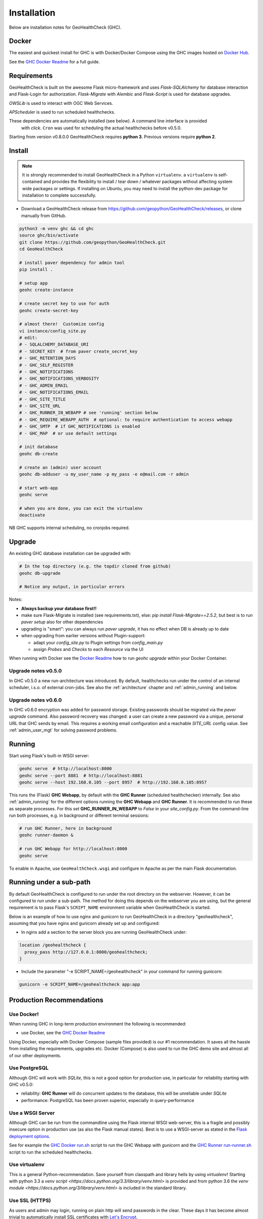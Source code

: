 .. _install:

Installation
============

Below are installation notes for GeoHealthCheck (GHC).

Docker
------

The easiest and quickest install
for GHC is with Docker/Docker Compose using the GHC images hosted on
`Docker Hub <https://hub.docker.com/r/geopython/geohealthcheck>`_.

See the
`GHC Docker Readme <https://github.com/geopython/GeoHealthCheck/blob/master/docker/README.md>`_
for a full guide.

Requirements
------------

GeoHealthCheck is built on the awesome Flask micro-framework and uses
`Flask-SQLAlchemy` for database interaction and Flask-Login for authorization.
`Flask-Migrate` with `Alembic` and `Flask-Script` is used for database upgrades.

`OWSLib` is used to interact with OGC Web Services.

`APScheduler` is used to run scheduled healthchecks.

These dependencies are automatically installed (see below). A command line interface is provided
 with `click`. ``Cron`` was used for scheduling the actual healthchecks before v0.5.0.

Starting from version v0.8.0.0 GeoHealthCheck requires **python 3**. Previous
versions require **python 2**.

Install
-------

.. note::

  It is strongly recommended to install GeoHealthCheck in a Python ``virtualenv``.
  a ``virtualenv`` is self-contained and provides the flexibility to install /
  tear down / whatever packages without affecting system wide packages or
  settings.
  If installing on Ubuntu, you may need to install the python-dev package for installation to complete successfully.
  
- Download a GeoHealthCheck release from
  https://github.com/geopython/GeoHealthCheck/releases, or clone manually from GitHub. 

.. code-block:: bash

  python3 -m venv ghc && cd ghc
  source ghc/bin/activate
  git clone https://github.com/geopython/GeoHealthCheck.git
  cd GeoHealthCheck

  # install paver dependency for admin tool
  pip install .

  # setup app
  geohc create-instance

  # create secret key to use for auth
  geohc create-secret-key

  # almost there!  Customize config
  vi instance/config_site.py
  # edit:
  # - SQLALCHEMY_DATABASE_URI
  # - SECRET_KEY  # from paver create_secret_key
  # - GHC_RETENTION_DAYS
  # - GHC_SELF_REGISTER
  # - GHC_NOTIFICATIONS
  # - GHC_NOTIFICATIONS_VERBOSITY
  # - GHC_ADMIN_EMAIL
  # - GHC_NOTIFICATIONS_EMAIL
  # - GHC_SITE_TITLE
  # - GHC_SITE_URL
  # - GHC_RUNNER_IN_WEBAPP # see 'running' section below
  # - GHC_REQUIRE_WEBAPP_AUTH  # optional: to require authentication to access webapp
  # - GHC_SMTP  # if GHC_NOTIFICATIONS is enabled
  # - GHC_MAP  # or use default settings

  # init database
  geohc db-create

  # create an (admin) user account
  geohc db-adduser -u my_user_name -p my_pass -e e@mail.com -r admin

  # start web-app
  geohc serve

  # when you are done, you can exit the virtualenv
  deactivate

NB GHC supports internal scheduling, no cronjobs required.

.. _upgrade:

Upgrade
-------

An existing GHC database installation can be upgraded with:

.. code-block:: bash

  # In the top directory (e.g. the topdir cloned from github)
  geohc db-upgrade

  # Notice any output, in particular errors

Notes:

* **Always backup your database first!!**
* make sure Flask-Migrate is installed (see requirements.txt), else:  `pip install Flask-Migrate==2.5.2`, but best is to run `paver setup` also for other dependencies
* upgrading is "smart": you can always run `paver upgrade`, it has no effect when DB is already up to date
* when upgrading from earlier versions without Plugin-support:

  - adapt your `config_site.py` to Plugin settings from `config_main.py`
  - assign `Probes` and `Checks` to each `Resource` via the UI

When running with Docker see the
`Docker Readme <https://github.com/geopython/GeoHealthCheck/blob/master/docker/README.md>`_
how to run `geohc upgrade` within your Docker Container.

Upgrade notes v0.5.0
....................

In GHC v0.5.0 a new run-architecture was introduced. By default, healthchecks run under
the control of an internal scheduler, i.s.o. of external cron-jobs. See also the :ref:`architecture` chapter
and :ref:`admin_running` and below.

Upgrade notes v0.6.0
....................

In GHC v0.6.0 encryption was added for password storage. Existing passwords should be migrated via
the `paver upgrade` command. Also password recovery was changed: a user can create a new password via
a unique, personal URL that GHC sends by email. This requires a working email configuration and a reachable
`SITE_URL` config value. See :ref:`admin_user_mgt` for solving password problems.


Running
-------

Start using Flask's built-in WSGI server:

.. code-block:: bash

  geohc serve  # http://localhost:8000
  geohc serve --port 8881  # http://localhost:8881
  geohc serve --host 192.168.0.105 --port 8957  # http://192.168.0.105:8957


This runs the (Flask) **GHC Webapp**, by default with the **GHC Runner** (scheduled healthchecker) internally.
See also :ref:`admin_running` for the different options running the **GHC Webapp** and **GHC Runner**. It is
recommended to run these as separate processes. For this set **GHC_RUNNER_IN_WEBAPP** to `False` in your `site_config.py`.
From the command-line run both processes, e.g. in background or different terminal sessions:

.. code-block:: bash

  # run GHC Runner, here in background
  geohc runner-daemon &

  # run GHC Webapp for http://localhost:8000
  geohc serve


To enable in Apache, use ``GeoHealthCheck.wsgi`` and configure in Apache
as per the main Flask documentation.

Running under a sub-path
------------------------

By default GeoHealthCheck is configured to run under the root directory on the webserver. However, it can be configured to run under a sub-path. The method for doing this depends on the webserver you are using, but the general requirement is to pass Flask's ``SCRIPT_NAME`` environment variable when GeoHealthCheck is started. 

Below is an example of how to use nginx and gunicorn to run GeoHealthCheck in a directory "geohealthcheck", assuming that you have nginx and gunicorn already set up and configured:

- In nginx add a section to the server block you are running GeoHealthCheck under:
 
.. code-block:: bash
 
    location /geohealthcheck {
      proxy_pass http://127.0.0.1:8000/geohealthcheck;
    }
      
- Include the parameter "-e SCRIPT_NAME=/geohealthcheck" in your command for running gunicorn:

.. code-block:: bash
  
    gunicorn -e SCRIPT_NAME=/geohealthcheck app:app

Production Recommendations
--------------------------

Use Docker!
...........

When running GHC in long-term production environment the following is recommended:

* use Docker, see the `GHC Docker Readme <https://github.com/geopython/GeoHealthCheck/tree/master/docker>`_

Using Docker, especially with Docker Compose (sample files provided) is our #1 recommendation. It saves
all the hassle from installing the requirements, upgrades etc. Docker (Compose) is also used to run the GHC demo site
and almost all of our other deployments.

Use PostgreSQL
..............

Although GHC will work with `SQLite`, this is not a good option for production use, in particular
for reliability starting with GHC v0.5.0:

* reliability:  **GHC Runner** will do concurrent updates to the database, this will be unreliable under `SQLite`
* performance: PostgreSQL has been proven superior, especially in query-performance

Use a WSGI Server
.................

Although GHC can be run from the commandline using the Flask internal WSGI web-server, this
is a fragile and possibly insecure option in production use (as also the Flask manual states).
Best is to use a WSGI-server as stated in the `Flask deployment options <http://flask.pocoo.org/docs/1.0/deploying/#deployment>`_.

See for example the `GHC Docker run.sh <https://github.com/geopython/GeoHealthCheck/blob/master/docker/scripts/run-web.sh>`_
script to run the GHC Webapp with `gunicorn` and the `GHC Runner run-runner.sh <https://github.com/geopython/GeoHealthCheck/blob/master/docker/scripts/run-runner.sh>`_ script
to run the scheduled healthchecks.

Use virtualenv
..............

This is a general Python-recommendation. Save yourself from classpath and library hells by using `virtualenv`! Starting with python 3.3
a `venv script <https://docs.python.org/3.3/library/venv.html>` is provided and from python 3.6 the `venv module <https://docs.python.org/3/library/venv.html>`
is included in the standard library.

Use SSL (HTTPS)
...............

As users and admin may login, running on plain http will send passwords in the clear.
These days it has become almost trivial to automatically install SSL certificates
with `Let's Encrypt <https://letsencrypt.org/>`_.
